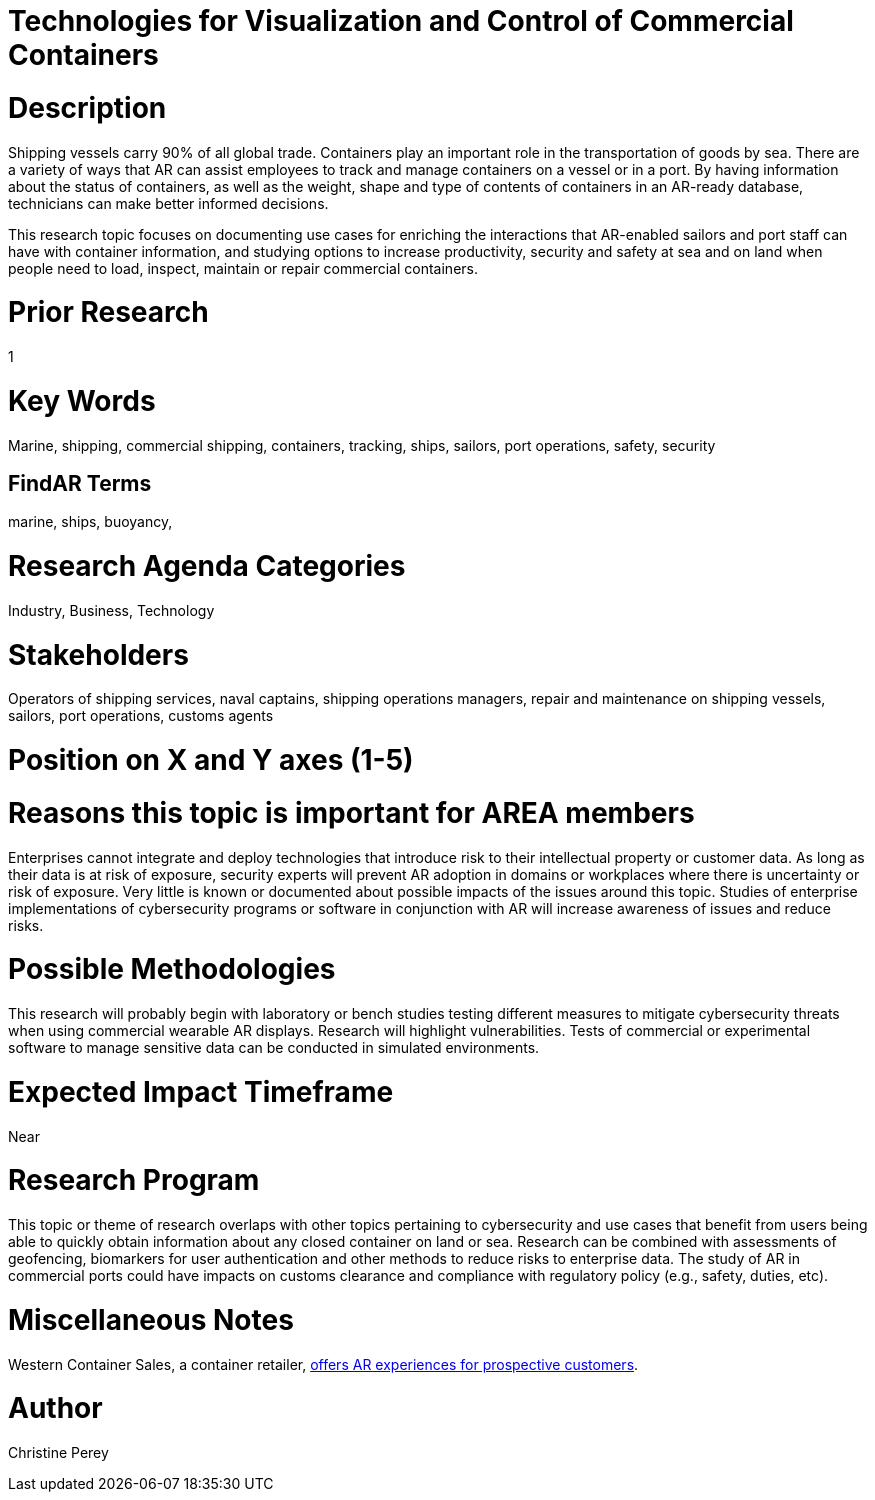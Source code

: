 
[[ra-Imarine5-containertechnologies]]

# Technologies for Visualization and Control of Commercial Containers

# Description
Shipping vessels carry 90% of all global trade. Containers play an important role in the transportation of goods by sea. There are a variety of ways that AR can assist employees to track and manage containers on a vessel or in a port. By having information about the status of containers, as well as the weight, shape and type of contents of containers in an AR-ready database, technicians can make better informed decisions.

This research topic focuses on documenting use cases for enriching the interactions that AR-enabled sailors and port staff can have with container information, and studying options to increase productivity, security and safety at sea and on land when people need to load, inspect, maintain or repair commercial containers.

# Prior Research
1

# Key Words
Marine, shipping, commercial shipping, containers, tracking, ships, sailors, port operations, safety, security

## FindAR Terms
marine, ships, buoyancy,

# Research Agenda Categories
Industry, Business, Technology

# Stakeholders
Operators of shipping services, naval captains, shipping operations managers, repair and maintenance on shipping vessels, sailors, port operations, customs agents

# Position on X and Y axes (1-5)

# Reasons this topic is important for AREA members
Enterprises cannot integrate and deploy technologies that introduce risk to their intellectual property or customer data. As long as their data is at risk of exposure, security experts will prevent AR adoption in domains or workplaces where there is uncertainty or risk of exposure. Very little is known or documented about possible impacts of the issues around this topic. Studies of enterprise implementations of cybersecurity programs or software in conjunction with AR will increase awareness of issues and reduce risks.

# Possible Methodologies
This research will probably begin with laboratory or bench studies testing different measures to mitigate cybersecurity threats when using commercial wearable AR displays. Research will highlight vulnerabilities. Tests of commercial or experimental software to manage sensitive data can be conducted in simulated environments.

# Expected Impact Timeframe
Near

# Research Program
This topic or theme of research overlaps with other topics pertaining to cybersecurity and use cases that benefit from users being able to quickly obtain information about any closed container on land or sea. Research can be combined with assessments of geofencing, biomarkers for user authentication and other methods to reduce risks to enterprise data. The study of AR in commercial ports could have impacts on customs clearance and compliance with regulatory policy (e.g., safety, duties, etc).

# Miscellaneous Notes
Western Container Sales, a container retailer, https://westerncontainersales.com/augmented-reality-shipping-container/[offers AR experiences for prospective customers].

# Author
Christine Perey
